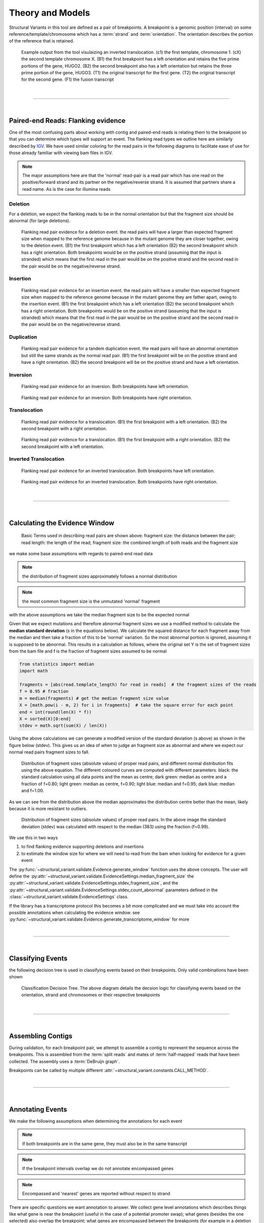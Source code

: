 
Theory and Models
--------------------

Structural Variants in this tool are defined as a pair of breakpoints. A breakpoint is a genomic position
(interval) on some reference/template/chromosome which has a :term:`strand` and :term:`orientation`.
The orientation describes the portion of the reference that is retained.

.. figure:: _static/example_figure.svg
    :width: 100%

    Example output from the tool visulaizing an inverted translocation. (c1) the first template, chromosome 1. (cX) the second template
    chromosome X. (B1) the first breakpoint has a left orientation and retains the five prime portions of the gene, HUGO2. (B2) the
    second breakpoint also has a left orientation but retains the three prime portion of the gene, HUGO3. (T1) the original transcript
    for the first gene. (T2) the original transcript for the second gene. (F1) the fusion transcript
|

------

|

Paired-end Reads: Flanking evidence
......................................

One of the most confusing parts about working with contig and paired-end reads is relating them to the
breakpoint so that you can determine which types will support an event. The flanking read types we outline here
are similarly described by `IGV <http://software.broadinstitute.org/software/igv/interpreting_insert_size>`_.
We have used similar coloring for the read pairs in the following diagrams to
facilitate ease of use for those already familiar with viewing bam files in IGV.

.. note::

    The major assumptions here are that the 'normal' read-pair is a read pair which has one read on the positive/forward
    strand and its partner on the negative/reverse strand. It is assumed that partners share a read name. As is the case for illumina reads


Deletion
,,,,,,,,,

For a deletion, we expect the flanking reads to be in the normal orientation but that the
fragment size should be abnormal (for large deletions).

.. figure:: _static/read_pairs_deletion.svg
    :width: 100%

    Flanking read pair evidence for a deletion event. the read pairs will have a larger than expected fragment size when mapped to the
    reference genome because in the mutant genome they are closer together, owing to the deletion event. (B1) the first breakpoint
    which has a left orientation (B2) the second breakpoint which has a right orientation. Both breakpoints would be on the positive
    strand (assuming that the input is stranded) which means that the first read in the pair would be on the positive strand and the
    second read in the pair would be on the negative/reverse strand.



Insertion
,,,,,,,,,,

.. figure:: _static/read_pairs_insertion.svg
    :width: 100%

    Flanking read pair evidence for an insertion event. the read pairs will have a smaller than expected fragment size when mapped to the
    reference genome because in the mutant genome they are father apart, owing to the insertion event. (B1) the first breakpoint
    which has a left orientation (B2) the second breakpoint which has a right orientation. Both breakpoints would be on the positive
    strand (assuming that the input is stranded) which means that the first read in the pair would be on the positive strand and the
    second read in the pair would be on the negative/reverse strand.



Duplication
,,,,,,,,,,,,,

.. figure:: _static/read_pairs_duplication.svg
    :width: 100%

    Flanking read pair evidence for a tandem duplication event. the read pairs will have an abnormal orientation but still the
    same strands as the normal read pair. (B1) the first breakpoint will be on the positive strand and have a right orientation.
    (B2) the second breakpoint will be on the positive strand and have a left orientation.



Inversion
,,,,,,,,,,

.. figure:: _static/read_pairs_inversion_LL.svg
    :width: 100%

    Flanking read pair evidence for an inversion. Both breakpoints have left orientation.

.. figure:: _static/read_pairs_inversion_RR.svg
    :width: 100%

    Flanking read pair evidence for an inversion. Both breakpoints have right orientation.



Translocation
,,,,,,,,,,,,,,

.. figure:: _static/read_pairs_translocation_LR.svg
    :width: 100%

    Flanking read pair evidence for a translocation. (B1) the first breakpoint with a left orientation. (B2) the second breakpoint with a right orientation.

.. figure:: _static/read_pairs_translocation_RL.svg
    :width: 100%

    Flanking read pair evidence for a translocation. (B1) the first breakpoint with a right orientation. (B2) the second breakpoint with a left orientation.

Inverted Translocation
,,,,,,,,,,,,,,,,,,,,,,,,

.. figure:: _static/read_pairs_translocated_inversion_LL.svg
    :width: 100%

    Flanking read pair evidence for an inverted translocation. Both breakpoints have left orientation.

.. figure:: _static/read_pairs_translocated_inversion_RR.svg
    :width: 100%

    Flanking read pair evidence for an inverted translocation. Both breakpoints have right orientation.


|

------

|

Calculating the Evidence Window
......................................

.. figure:: _static/read_pair_definitions.svg
    :width: 100%

    Basic Terms used in describing read pairs are shown above: fragment size: the distance between the pair;
    read length: the length of the read; fragment size: the combined length of both reads and the fragment size

we make some base assumptions with regards to paired-end read data

.. note::

    the distribution of fragment sizes approximately follows a normal distribution

.. note::

    the most common fragment size is the unmutated 'normal' fragment

with the above assumptions we take the median fragment size to be the expected normal

Given that we expect mutations and therefore abnormal fragment sizes we use a modified method to calculate the
**median standard deviation** (*s* in the equations below). We calculate the squared distance for each fragment
away from the median and then take a fraction of this to be 'normal' variation. So the most abnormal portion is
ignored, assuming it is supposed to be abnormal. This results in a calculation as follows, where the original set
Y is the set of fragment sizes from the bam file and f is the fraction of fragment sizes assumed to be normal

.. code::

    from statistics import median
    import math

    fragments = [abs(read.template_length) for read in reads]  # the fragment sizes of the reads
    f = 0.95 # fraction
    m = median(fragments) # get the median fragment size value
    X = [math.pow(i - m, 2) for i in fragments]  # take the square error for each point
    end = int(round(len(X) * f))
    X = sorted(X)[0:end]
    stdev = math.sqrt(sum(X) / len(X))

Using the above calculations we can generate a modified version of the standard deviation (s above) as shown in the figure
below (stdev). This gives us an idea of when to judge an fragment size as abnormal and where we expect our normal read
pairs fragment sizes to fall.

.. figure:: _static/insert_size_distrb_fractions.svg
    :width: 100%

    Distribution of fragment sizes (absolute values) of proper read pairs, and different normal distribution fits using
    the above equation. The different coloured curves are computed with different parameters. black: the standard
    calculation using all data points and the mean as centre; dark green: median as centre and a fraction of f=0.80;
    light green: median as centre, f=0.90; light blue: median and f=0.95; dark blue: median and f=1.00.

As we can see from the distribution above the median approximates the distribution centre better than the mean,
likely because it is more resistant to outliers.

.. figure::  _static/insert_size_distrb.svg
    :width: 100%

    Distribution of fragment sizes (absolute values) of proper read pairs. In the above image the standard deviation
    (stdev) was calculated with respect to the median (383) using the fraction (f=0.99).



We use this in two ways

1. to find flanking evidence supporting deletions and insertions
2. to estimate the window size for where we will need to read from the bam when looking for evidence for a given event

The :py:func:`~structural_variant.validate.Evidence.generate_window` function uses the above concepts. The user will
define the :py:attr:`~structural_variant.validate.EvidenceSettings.median_fragment_size` the
:py:attr:`~structural_variant.validate.EvidenceSettings.stdev_fragment_size`, and the
:py:attr:`~structural_variant.validate.EvidenceSettings.stdev_count_abnormal` parameters defined in the
:class:`~structural_variant.validate.EvidenceSettings` class.

If the library has a transcriptome protocol this becomes a bit more complicated and we must take into account the
possible annotations when calculating the evidence window. see
:py:func:`~structural_variant.validate.Evidence.generate_transcriptome_window` for more


|

-----------------

|

Classifying Events
.....................

the following decision tree is used in classifying events based on their breakpoints. Only valid combinations have
been shown

.. figure:: _static/classification_tree.svg
    :width: 100%

    Classification Decision Tree. The above  diagram details the decsion logic for classifying events based on the
    orientation, strand and chromosomes or their respective breakpoints

|

-----------------

|

Assembling Contigs
......................

During validation, for each breakpoint pair, we attempt to assemble a contig to represent the sequence across
the breakpoints. This is assembled from the :term:`split reads` and mates of :term:`half-mapped` reads that have been
collected. The assembly uses a :term:`DeBruijn graph`.

Breakpoints can be called by multiple different :attr:`~structural_variant.constants.CALL_METHOD`.

|

-----------------

|

Annotating Events
....................

We make the following assumptions when determining the annotations for each event

.. note::

    If both breakpoints are in the same gene, they must also be in the same transcript

.. note::

    If the breakpoint intervals overlap we do not annotate encompassed genes

.. note::

    Encompassed and 'nearest' genes are reported without respect to strand

There are specific questions we want annotation to answer. We collect gene level
annotations which describes things like what gene is near the breakpoint (useful
in the case of a potential promoter swap); what genes (besides the one selected)
also overlap the breakpoint; what genes are encompassed between the breakpoints
(for example in a deletion event the genes that would be deleted).

.. figure:: _static/annotations_summary.svg
    :width: 100%

    Gene level annotations at each breakpoint. Note: genes which fall
    between a breakpoint pair, encompassed genes, will not be present for
    interchromosomal events (translocations)

Next there are the fusion-product level annotations. If the event result in a fusion
transcript, the sequence of the fusion transcript is computed. This is translated
to a putative amino acid sequence from which protein metrics such as the possible
ORFs and domain sequences can be computed.

|

-----------------

|

Predicting Splicing Patterns
............................

After the events have been called and an annotation has been attached, we often want to predict information about the
putative fusion protein, which may be a product. In some cases, when a fusion transcript disrupts a splice-site, it is
not clear what the processed fusion transcript may be. |TOOLNAME| will calculate all possibilities according to the
following model.


.. figure:: _static/splicing_pattern_default.svg
    :width: 100%

    The default splicing pattern is a list of pairs of donor and acceptor splice sites

For a given list of non-abrogated splice sites (listed 5' to 3' on the strand of the transcript) donor splice sites
are paired with all following as seen below

.. figure:: _static/splicing_pattern_multiple_donors.svg
    :width: 100%

    Multiple abrogated acceptors sites. As one can see above this situation will result in 3 different splicing
    patterns depending on which donor is paired with the 2nd acceptor site

.. figure:: _static/splicing_pattern_multiple_acceptors.svg
    :width: 100%

    Multiple abrogated donor sites. As one can see above this situation will result in 3 different splicing
    patterns depending on which acceptor is paired with the 2nd donor site


More complex examples are drawn below. There are five classifications (:class:`~structural_variant.constants.SPLICE_TYPE`) for the different splicing patterns:

1. Retained intron (:class:`~structural_variant.constants.SPLICE_TYPE.RETAIN`)
2. Skipped exon (:attr:`~structural_variant.constants.SPLICE_TYPE.SKIP`)
3. Multiple retained introns (:attr:`~structural_variant.constants.SPLICE_TYPE.MULTI_RETAIN`)
4. Multiple skipped exons (:attr:`~structural_variant.constants.SPLICE_TYPE.MULTI_SKIP`)
5. Some combination of retained introns and skipped exons (:attr:`~structural_variant.constants.SPLICE_TYPE.COMPLEX`)

.. figure:: _static/splicing_model.svg
    :width: 100%

    Splicing scenarios

|

-----------------

|

Pairing Similar Events
.......................

After breakpoints have been called and annotated we often need to see if the same event was found in different samples. To do this we will need to compare events between genome and transcriptome libraries. For this, the following model is proposed. To compare events between different protocol (genome vs transcriptome) we use the annotation overlying the genome breakpoint and the splicing model we defined above to predict where we would expect to find the transcriptomic breakpoints. This gives rise to the following basic cases.

.. note::
    In all cases the predicted breakpoint is either the same as the genomic breakpoint, or it is the same as the nearest retained donor/acceptor to the breakpoint.

.. figure:: _static/breakpoint_prediction_exonic.svg
    :width: 100%

    (A-D) The breakpoint lands in an exon and the five prime portion of the transcript is retained. (A) The original
    splicing pattern showing the placement of the genomic breakpoint and the retained five prime portion. (B) The first
    splice site following the breakpoint is a donor and the second donor is used. (C) The first splice site following the
    breakpoint is a donor and the first donor is used. (D) The first slice site following the breakpoint is an acceptor.
    (E-H) The breakpoint lands in an exon and the three prime portion of the transcript is retained. (E) The original
    splicing pattern showing the placement of the genomic breakpoint and the retained three prime portion. (F) The first
    splice site prior to the breakpoint is an acceptor and the first acceptor is used. (G) The first splice site prior to the
    breakpoint is an acceptor and the second acceptor is used. (H) The first slice site prior to the breakpoint is a donor

|

------

|

Glossary
.............

..  glossary::
	:sorted:

    flanking read pair
        a pair of reads where one read maps to one side of a set of breakpoints and its mate maps to the other

    split read
        a read which aligns next to a breakpoint and is softclipped at one or more sides

    spanning read
        applies primarily to small structural variants. Reads which span both breakpoints

    half-mapped read
        a read whose mate is unaligned. Generally this refers to reads in the evidence stage that are mapped next to a breakpoint.

    breakpoint
         A breakpoint is a genomic position (interval) on some reference/template/chromosome which has a strand and orientation. The orientation describes the portion of the reference that is retained.

    event
        used interchangeably with :term:`structural variant`

    event type
        classification for a structural variant. see :term:`event_type`

    structural variant
        a genomic alteration that can be described by a pair of breakpoints and an :term:`event type`. The two breakpoints represent regions in the genome that are broken apart and reattached together.

    breakpoint pair
        :term:`structural variant` which has not been classified/given a type




.. |TOOLNAME| replace:: **MARVIN**
